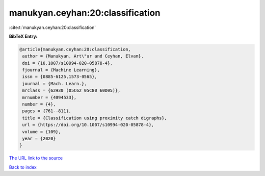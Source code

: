 manukyan.ceyhan:20:classification
=================================

:cite:t:`manukyan.ceyhan:20:classification`

**BibTeX Entry:**

.. code-block:: bibtex

   @article{manukyan.ceyhan:20:classification,
    author = {Manukyan, Art\"ur and Ceyhan, Elvan},
    doi = {10.1007/s10994-020-05878-4},
    fjournal = {Machine Learning},
    issn = {0885-6125,1573-0565},
    journal = {Mach. Learn.},
    mrclass = {62H30 (05C62 05C80 60D05)},
    mrnumber = {4094533},
    number = {4},
    pages = {761--811},
    title = {Classification using proximity catch digraphs},
    url = {https://doi.org/10.1007/s10994-020-05878-4},
    volume = {109},
    year = {2020}
   }

`The URL link to the source <ttps://doi.org/10.1007/s10994-020-05878-4}>`__


`Back to index <../By-Cite-Keys.html>`__

